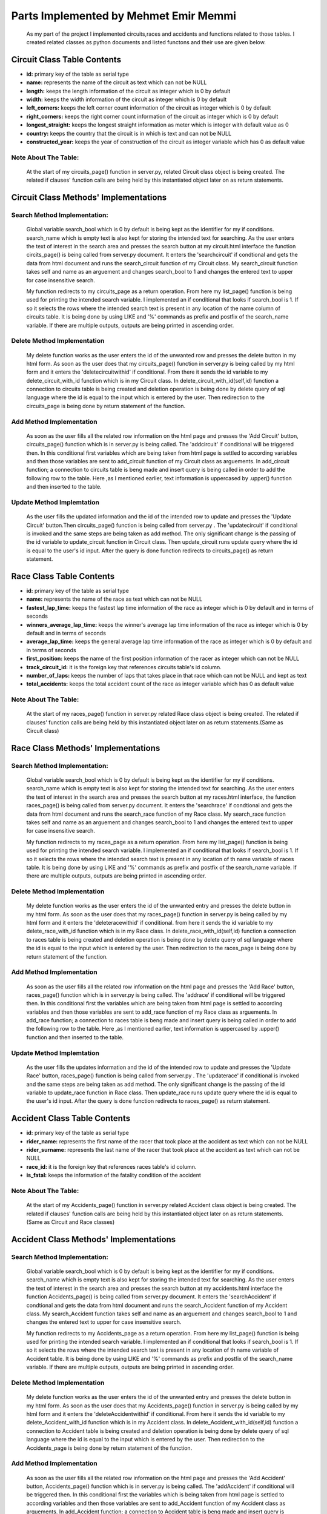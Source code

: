 Parts Implemented by Mehmet Emir Memmi
======================================
    As my part of the project I implemented circuits,races and accidents and functions related to those tables. I created related classes as python documents and listed functons and their use are given below.

Circuit Class Table Contents
----------------------------
* **id:** primary key of the table as serial type
* **name:** represents the name of the circuit as text which can not be NULL
* **length:** keeps the length information of the circuit as integer which is 0 by default
* **width:** keeps the width information of the circuit as integer which is 0 by default
* **left_corners:** keeps the left corner count information of the circuit as integer which is 0 by default
* **right_corners:** keeps the right corner count information of the circuit as integer which is 0 by default
* **longest_straight:** keeps the longest straight information  as meter which is integer with default value as 0
* **country:** keeps the country that the circuit is in which is text and can not be NULL
* **constructed_year:** keeps the year of construction of the circuit as integer variable which has 0 as default value

Note About The Table:
,,,,,,,,,,,,,,,,,,,,,
   At the start of my circuits_page() function in server.py, related Circuit class object is being created. The related if clauses' function calls are being held by this instantiated
   object later on as return statements.

Circuit Class Methods' Implementations
--------------------------------------
Search Method Implementation:
,,,,,,,,,,,,,,,,,,,,,,,,,,,,,
   Global variable search_bool which is 0 by default is being kept as the identifier for my if conditions. search_name which is empty text is also kept for storing
   the intended text for searching. As the user enters the text of interest in the search area and presses the search button at my circuit.html interface the function
   circits_page() is being called from server.py document. It enters the 'searchcircuit' if condtional and gets the data from html document and runs the search_circuit function
   of my Circuit class. My search_circuit function takes self and name as an arguement and changes search_bool to 1 and changes the entered text to upper for case insensitive search.

   My function redirects to my circuits_page as a return operation. From here my list_page() function is being used for printing the intended search variable. I implemented an if conditional that looks
   if search_bool is 1. If so it selects the rows where the intended search text is present in any location of the name column of circuits table. It is being done by using LIKE and '%' commands as prefix and postfix
   of the search_name variable. If there are multiple outputs, outputs are being printed in ascending order.

Delete Method Implementation
,,,,,,,,,,,,,,,,,,,,,,,,,,,,
   My delete function works as the user enters the id of the unwanted row and presses the delete button in my html form. As soon as the user does that my circuits_page() function in server.py is being called by my html form and it
   enters the 'deletecircuitwithid' if conditional. From there it sends the id variable to my delete_circuit_with_id function which is in my Circuit class. In delete_circuit_with_id(self,id) function a connection to circuits table is being created
   and deletion operation is being done by delete query of sql language where the id is equal to the input which is entered by the user. Then redirection to the circuits_page is being done by return statement of the function.

Add Method Implementation
,,,,,,,,,,,,,,,,,,,,,,,,,
   As soon as the user fills all the related row information on the html page and presses the 'Add Circuit' button, circuits_page() function which is in server.py is being called. The 'addcircuit' if conditional will be triggered then. In this conditional first
   variables which are being taken from html page is settled to according variables and then those variables are sent to add_circuit function of my Circuit class as arguements. In add_circuit function; a connection to circuits table is beng made and insert query is being called in
   order to add the following row to the table. Here ,as I mentioned earlier, text information is uppercased by .upper() function and then inserted to the table.

Update Method Implemtation
,,,,,,,,,,,,,,,,,,,,,,,,,,
   As the user fills the updated information and the id of the intended row to update and presses the 'Update Circuit' button.Then  circuits_page() function is being called from server.py . The 'updatecircuit' if conditional is invoked and the same steps are being taken as add method. The only significant
   change is the passing of the id variable to update_circuit function in Circuit class. Then update_circuit runs update query where the id is equal to the user's id input. After the query is done function redirects to circuits_page() as return statement.



Race Class Table Contents
-------------------------
* **id:** primary key of the table as serial type
* **name:** represents the name of the race as text which can not be NULL
* **fastest_lap_time:** keeps the fastest lap time information  of the race as integer which is 0 by default and in terms of seconds
* **winners_average_lap_time:**   keeps the winner's average lap time information of the race as integer which is 0 by default and in terms of seconds
* **average_lap_time:** keeps the general average lap time information of the race as integer which is 0 by default and in terms of seconds
* **first_position:** keeps the name of the first position information of the racer as integer which can not be NULL
* **track_circuit_id:** it is the foreign key that references circuits table's id column.
* **number_of_laps:** keeps the number of laps that takes place in that race which can not be NULL and kept as text
* **total_accidents:** keeps the total accident count of the race as integer variable which has 0 as default value

Note About The Table:
,,,,,,,,,,,,,,,,,,,,,
   At the start of my races_page() function in server.py related Race class object is being created. The related if clauses' function calls are being held by this instantiated
   object later on as return statements.(Same as Circuit class)

Race Class Methods' Implementations
-----------------------------------

Search Method Implementation:
,,,,,,,,,,,,,,,,,,,,,,,,,,,,,
   Global variable search_bool which is 0 by default is being kept as the identifier for my if conditions. search_name which is empty text is also kept for storing
   the intended text for searching. As the user enters the text of interest in the search area and presses the search button at my races.html interface, the function
   races_page() is being called from server.py document. It enters the 'searchrace' if condtional and gets the data from html document and runs the search_race function
   of my Race class. My search_race function takes self and name as an arguement and changes search_bool to 1 and changes the entered text to upper for case insensitive search.

   My function redirects to my races_page as a return operation. From here my list_page() function is being used for printing the intended search variable. I implemented an if conditional that looks
   if search_bool is 1. If so it selects the rows where the intended search text is present in any location of th name variable of races table. It is being done by using LIKE and '%' commands as prefix and postfix
   of the search_name variable. If there are multiple outputs, outputs are being printed in ascending order.

Delete Method Implementation
,,,,,,,,,,,,,,,,,,,,,,,,,,,,
   My delete function works as the user enters the id of the unwanted entry and presses the delete button in my html form. As soon as the user does that my races_page() function in server.py is being called by my html form and it
   enters the 'deleteracewithid' if conditional. from here it sends the id variable to my delete_race_with_id function which is in my Race class. In delete_race_with_id(self,id) function a connection to races table is being created
   and deletion operation is being done by delete query of sql language where the id is equal to the input which is entered by the user. Then redirection to the races_page is being done by return statement of the function.

Add Method Implementation
,,,,,,,,,,,,,,,,,,,,,,,,,
   As soon as the user fills all the related row information on the html page and presses the 'Add Race' button, races_page() function which is in server.py is being called. The 'addrace' if conditional will be triggered then. In this conditional first the
   variables which are being taken from html page is settled to according variables and then those variables are sent to add_race function of my Race class as arguements. In add_race function; a connection to races table is beng made and insert query is being called in
   order to add the following row to the table. Here ,as I mentioned earlier, text information is uppercased by .upper() function and then inserted to the table.

Update Method Implemtation
,,,,,,,,,,,,,,,,,,,,,,,,,,
   As the user fills the updates information and the id of the intended row to update  and presses the 'Update Race' button, races_page() function is being called from server.py . The 'updaterace' if conditional is invoked and the same steps are being taken as add method. The only significant
   change is the passing of the id variable to update_race function in Race class. Then update_race runs update query where the id is equal to the user's id input. After the query is done function redirects to races_page() as return statement.


Accident Class Table Contents
-----------------------------
* **id:** primary key of the table as serial type
* **rider_name:** represents the first name of the racer that took place at the accident as text which can not be NULL
* **rider_surname:** represents the last name of the racer that took place at the accident as text which can not be NULL
* **race_id:** it is the foreign key that references races table's id column.
* **is_fatal:** keeps the information of the fatality condition of the accident


Note About The Table:
,,,,,,,,,,,,,,,,,,,,,
   At the start of my Accidents_page() function in server.py related Accident class object is being created. The related if clauses' function calls are being held by this instantiated
   object later on as return statements.(Same as Circuit and Race classes)

Accident Class Methods' Implementations
---------------------------------------
Search Method Implementation:
,,,,,,,,,,,,,,,,,,,,,,,,,,,,,
   Global variable search_bool which is 0 by default is being kept as the identifier for my if conditions. search_name which is empty text is also kept for storing
   the intended text for searching. As the user enters the text of interest in the search area and presses the search button at my accidents.html interface the function
   Accidents_page() is being called from server.py document. It enters the 'searchAccident' if condtional and gets the data from html document and runs the search_Accident function
   of my Accident class. My search_Accident function takes self and name as an arguement and changes search_bool to 1 and changes the entered text to upper for case insensitive search.


   My function redirects to my Accidents_page as a return operation. From here my list_page() function is being used for printing the intended search variable. I implemented an if conditional that looks
   if search_bool is 1. If so it selects the rows where the intended search text is present in any location of th name variable of Accident table. It is being done by using LIKE and '%' commands as prefix and postfix
   of the search_name variable. If there are multiple outputs, outputs are being printed in ascending order.

Delete Method Implementation
,,,,,,,,,,,,,,,,,,,,,,,,,,,,
   My delete function works as the user enters the id of the unwanted entry and presses the delete button in my html form. As soon as the user does that my Accidents_page() function in server.py is being called by my html form and it
   enters the 'deleteAccidentwithid' if conditional. From here it sends the id variable to my delete_Accident_with_id function which is in my Accident class. In delete_Accident_with_id(self,id) function a connection to Accident table is being created
   and deletion operation is being done by delete query of sql language where the id is equal to the input which is entered by the user. Then redirection to the Accidents_page is being done by return statement of the function.

Add Method Implementation
,,,,,,,,,,,,,,,,,,,,,,,,,
   As soon as the user fills all the related row information on the html page and presses the 'Add Accident' button, Accidents_page() function which is in server.py is being called. The 'addAccident' if conditional will be triggered then. In this conditional first the
   variables which is being taken from html page is settled to according variables and then those variables are sent to add_Accident function of my Accident class as arguements. In add_Accident function; a connection to Accident table is beng made and insert query is being called in
   order to add the following row to the table. Here ,as I mentioned earlier, text information is uppercased by .upper() function and then inserted to the table.

Update Method Implemtation
,,,,,,,,,,,,,,,,,,,,,,,,,,
   As the user fills the updated information and the id of the intended row to update and presses the 'Update Accident' button, Accidents_page() function is being called from server.py . The 'updateAccident' if conditional is invoked and the same steps are being taken as add method. The only significant
   change is the passing of the id variable to update_Accident function in Accident class. Then update_Accident runs update query where the id is equal to the user's id input. After the query is done function redirects to Accidents_page() as return statement.


Initialize Table Method
,,,,,,,,,,,,,,,,,,,,,,,
   I also implemented a function in my dropdown list  which basically drops all tables in order of Accidents first, races second and ciruits last. Then creates tables in reverse order with adding hardcoded basic rows to them. When user presses the corresponding text
   in my dropdown list, resetmemmi() function in server.py is being called. In this function reset_memmi class's list_page() function is called and then a redirection to the home page of the website is being done by return statement. In reset_memmi class ,which is in erase_refill.py file, list_page() function does what
   I explained before. This function returns no arguement or operation.


General Look To HTML Structure
------------------------------
   Html structure of all tables are similar to each other. It lists the related table at the top and then update methods block followed by add method block followed by search block and delete block at the end.

